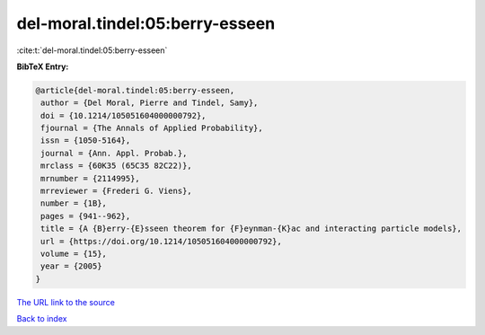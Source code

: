 del-moral.tindel:05:berry-esseen
================================

:cite:t:`del-moral.tindel:05:berry-esseen`

**BibTeX Entry:**

.. code-block:: bibtex

   @article{del-moral.tindel:05:berry-esseen,
    author = {Del Moral, Pierre and Tindel, Samy},
    doi = {10.1214/105051604000000792},
    fjournal = {The Annals of Applied Probability},
    issn = {1050-5164},
    journal = {Ann. Appl. Probab.},
    mrclass = {60K35 (65C35 82C22)},
    mrnumber = {2114995},
    mrreviewer = {Frederi G. Viens},
    number = {1B},
    pages = {941--962},
    title = {A {B}erry-{E}sseen theorem for {F}eynman-{K}ac and interacting particle models},
    url = {https://doi.org/10.1214/105051604000000792},
    volume = {15},
    year = {2005}
   }
`The URL link to the source <ttps://doi.org/10.1214/105051604000000792}>`_


`Back to index <../By-Cite-Keys.html>`_
